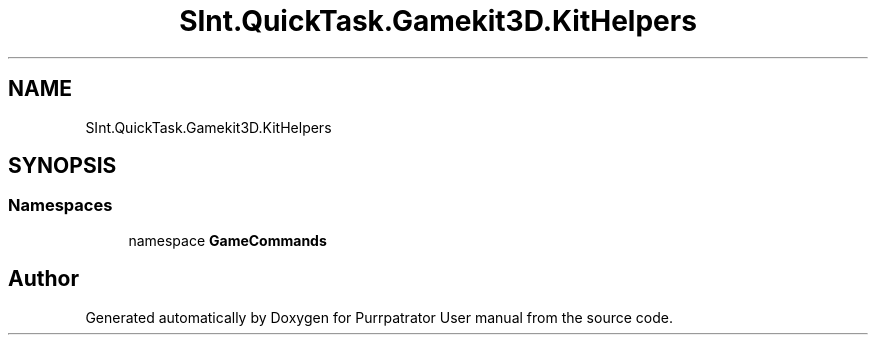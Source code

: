 .TH "SInt.QuickTask.Gamekit3D.KitHelpers" 3 "Mon Apr 18 2022" "Purrpatrator User manual" \" -*- nroff -*-
.ad l
.nh
.SH NAME
SInt.QuickTask.Gamekit3D.KitHelpers
.SH SYNOPSIS
.br
.PP
.SS "Namespaces"

.in +1c
.ti -1c
.RI "namespace \fBGameCommands\fP"
.br
.in -1c
.SH "Author"
.PP 
Generated automatically by Doxygen for Purrpatrator User manual from the source code\&.

